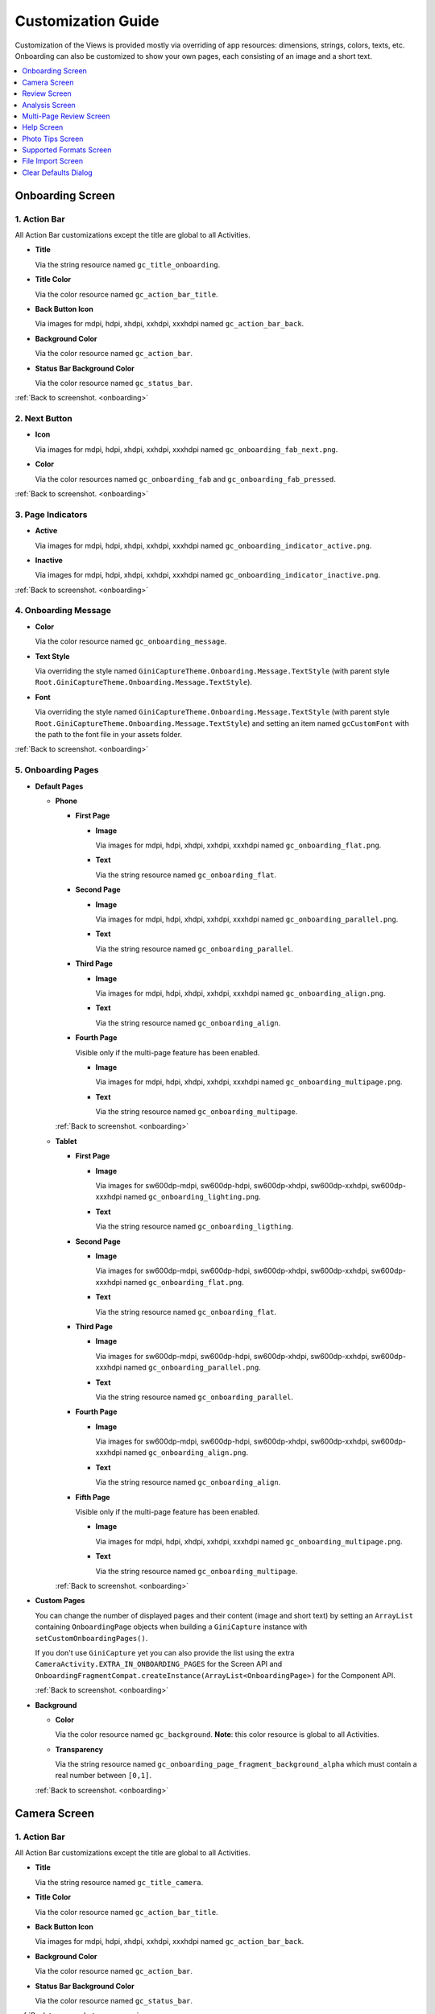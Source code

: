 Customization Guide
====

Customization of the Views is provided mostly via overriding of app resources: dimensions, strings,
colors, texts, etc. Onboarding can also be customized to show your own pages, each consisting of an
image and a short text.

.. contents::
   :depth: 1
   :local:

.. _onboarding:

Onboarding Screen
----

.. raw:: html

    <img src="_static/customization/Onboarding.png" usemap="#onboarding-map" width="324" height="576">

    <map id="onboarding-map" name="onboarding-map">
        <area shape="rect" alt="" title="Action Bar" coords="132,24,164,57" href="customization-guide.html#onboarding-1" target="" />
        <area shape="rect" alt="" title="Next Button" coords="282,462,311,494" href="customization-guide.html#onboarding-2" target="" />
        <area shape="rect" alt="" title="Page Indicators" coords="105,485,134,515" href="customization-guide.html#onboarding-3" target="" />
        <area shape="rect" alt="" title="Onboarding Message" coords="15,326,44,356" href="customization-guide.html#onboarding-4" target="" />
        <area shape="rect" alt="" title="Onboarding Pages" coords="141,130,173,162" href="customization-guide.html#onboarding-5" target="" />
        <!-- Created by Online Image Map Editor (http://www.maschek.hu/imagemap/index) -->
    </map>

.. _onboarding-1:

1. Action Bar
^^^^

All Action Bar customizations except the title are global to all Activities.

- **Title**

  Via the string resource named ``gc_title_onboarding``.

- **Title Color**

  Via the color resource named ``gc_action_bar_title``.

- **Back Button Icon**

  Via images for mdpi, hdpi, xhdpi, xxhdpi, xxxhdpi named ``gc_action_bar_back``.

- **Background Color**

  Via the color resource named ``gc_action_bar``.

- **Status Bar Background Color**

  Via the color resource named ``gc_status_bar``.

:ref:`Back to screenshot. <onboarding>`

.. _onboarding-2:

2. Next Button
^^^^

- **Icon**

  Via images for mdpi, hdpi, xhdpi, xxhdpi, xxxhdpi named ``gc_onboarding_fab_next.png``.

- **Color**

  Via the color resources named ``gc_onboarding_fab`` and ``gc_onboarding_fab_pressed``.

:ref:`Back to screenshot. <onboarding>`

.. _onboarding-3:

3. Page Indicators
^^^^

- **Active**

  Via images for mdpi, hdpi, xhdpi, xxhdpi, xxxhdpi named ``gc_onboarding_indicator_active.png``.

- **Inactive**

  Via images for mdpi, hdpi, xhdpi, xxhdpi, xxxhdpi named ``gc_onboarding_indicator_inactive.png``.

:ref:`Back to screenshot. <onboarding>`

.. _onboarding-4:

4. Onboarding Message
^^^^

- **Color**

  Via the color resource named ``gc_onboarding_message``.

- **Text Style**

  Via overriding the style named ``GiniCaptureTheme.Onboarding.Message.TextStyle`` (with parent style
  ``Root.GiniCaptureTheme.Onboarding.Message.TextStyle``).

- **Font**

  Via overriding the style named ``GiniCaptureTheme.Onboarding.Message.TextStyle`` (with parent style
  ``Root.GiniCaptureTheme.Onboarding.Message.TextStyle``) and setting an item named ``gcCustomFont``
  with the path to the font file in your assets folder.

:ref:`Back to screenshot. <onboarding>`

.. _onboarding-5:

5. Onboarding Pages
^^^^

- **Default Pages**

  - **Phone**

    - **First Page**

      - **Image**

        Via images for mdpi, hdpi, xhdpi, xxhdpi, xxxhdpi named ``gc_onboarding_flat.png``.

      - **Text**

        Via the string resource named ``gc_onboarding_flat``.

    - **Second Page**

      - **Image**

        Via images for mdpi, hdpi, xhdpi, xxhdpi, xxxhdpi named ``gc_onboarding_parallel.png``.

      - **Text**

        Via the string resource named ``gc_onboarding_parallel``.

    - **Third Page**

      - **Image**

        Via images for mdpi, hdpi, xhdpi, xxhdpi, xxxhdpi named ``gc_onboarding_align.png``.

      - **Text**

        Via the string resource named ``gc_onboarding_align``.

    - **Fourth Page**

      Visible only if the multi-page feature has been enabled.

      - **Image**

        Via images for mdpi, hdpi, xhdpi, xxhdpi, xxxhdpi named ``gc_onboarding_multipage.png``.

      - **Text**

        Via the string resource named ``gc_onboarding_multipage``.

    :ref:`Back to screenshot. <onboarding>`

  - **Tablet**
  
    - **First Page**

      - **Image**

        Via images for sw600dp-mdpi, sw600dp-hdpi, sw600dp-xhdpi, sw600dp-xxhdpi, sw600dp-xxxhdpi
        named ``gc_onboarding_lighting.png``.

      - **Text**

        Via the string resource named ``gc_onboarding_ligthing``.

    - **Second Page**

      - **Image**

        Via images for sw600dp-mdpi, sw600dp-hdpi, sw600dp-xhdpi, sw600dp-xxhdpi, sw600dp-xxxhdpi
        named ``gc_onboarding_flat.png``.

      - **Text**

        Via the string resource named ``gc_onboarding_flat``.

    - **Third Page**

      - **Image**

        Via images for sw600dp-mdpi, sw600dp-hdpi, sw600dp-xhdpi, sw600dp-xxhdpi, sw600dp-xxxhdpi
        named ``gc_onboarding_parallel.png``.

      - **Text**

        Via the string resource named ``gc_onboarding_parallel``.

    - **Fourth Page**

      - **Image**

        Via images for sw600dp-mdpi, sw600dp-hdpi, sw600dp-xhdpi, sw600dp-xxhdpi, sw600dp-xxxhdpi
        named ``gc_onboarding_align.png``.

      - **Text**

        Via the string resource named ``gc_onboarding_align``.

    - **Fifth Page**

      Visible only if the multi-page feature has been enabled.

      - **Image**

        Via images for mdpi, hdpi, xhdpi, xxhdpi, xxxhdpi named ``gc_onboarding_multipage.png``.

      - **Text**

        Via the string resource named ``gc_onboarding_multipage``.

    :ref:`Back to screenshot. <onboarding>`

- **Custom Pages**

  You can change the number of displayed pages and their content (image and short text) by setting
  an ``ArrayList`` containing ``OnboardingPage`` objects when building a ``GiniCapture`` instance
  with ``setCustomOnboardingPages()``. 
  
  If you don't use ``GiniCapture`` yet you can also provide the list using the extra
  ``CameraActivity.EXTRA_IN_ONBOARDING_PAGES`` for the Screen API and
  ``OnboardingFragmentCompat.createInstance(ArrayList<OnboardingPage>)`` for the Component API.

  :ref:`Back to screenshot. <onboarding>`

- **Background**

  - **Color**

    Via the color resource named ``gc_background``. **Note**: this color resource is global to all
    Activities.

  - **Transparency**

    Via the string resource named ``gc_onboarding_page_fragment_background_alpha`` which must
    contain a real number between ``[0,1]``.
    
  :ref:`Back to screenshot. <onboarding>`

.. _camera:

Camera Screen
----

.. raw:: html

    <img src="_static/customization/Camera.png" usemap="#camera-map-1" width="324" height="576">

    <map id="camera-map-1" name="camera-map-1">
        <area shape="rect" alt="" title="Action Bar" coords="229,26,257,56" href="customization-guide.html#camera-1" target="" />
        <area shape="rect" alt="" title="Document Corner Guides" coords="32,103,60,132" href="customization-guide.html#camera-2" target="" />
        <area shape="rect" alt="" title="Camera Trigger Button" coords="175,431,201,460" href="customization-guide.html#camera-3" target="" />
        <area shape="rect" alt="" title="Tap to Focus Indicator" coords="96,215,127,244" href="customization-guide.html#camera-4" target="" />
        <area shape="rect" alt="" title="Help Menu Item" coords="262,26,291,55" href="customization-guide.html#camera-5" target="" />
        <area shape="rect" alt="" title="Background" coords="199,507,227,536" href="customization-guide.html#camera-6" target="" />
        <area shape="rect" alt="" title="Document Import Button" coords="65,434,93,463" href="customization-guide.html#camera-7" target="" />
        <area shape="rect" alt="" title="Document Import Hint" coords="148,349,177,379" href="customization-guide.html#camera-8" target="" />
        <area shape="rect" alt="" title="Image Stack" coords="237,433,265,460" href="customization-guide.html#camera-9" target="" />
        <area shape="rect" alt="" title="Flash Toggle Button" coords="94,481,125,515" href="customization-guide.html#camera-14" target="" />
        <!-- Created by Online Image Map Editor (http://www.maschek.hu/imagemap/index) -->
    </map>

.. raw:: html

    <img src="_static/customization/Camera QRCode.png" usemap="#camera-map-2" width="324" height="576">

    <map id="camera-map-2" name="camera-map-2">
        <area shape="rect" alt="" title="QRCode Detected Popup" coords="148,385,178,416" href="customization-guide.html#camera-10" target="" />
        <!-- Created by Online Image Map Editor (http://www.maschek.hu/imagemap/index) -->
    </map>

.. raw:: html

    <img src="_static/customization/Camera Permission Dialog.png" usemap="#camera-map-3" width="324" height="576">

    <map id="camera-map-3" name="camera-map-3">
        <area shape="rect" alt="" title="Read Storage Permission Dialogs" coords="146,212,176,242" href="customization-guide.html#camera-11" target="" />
        <!-- Created by Online Image Map Editor (http://www.maschek.hu/imagemap/index) -->
    </map>

.. raw:: html

    <img src="_static/customization/Camera Permission.png" usemap="#camera-map-4" width="324" height="576">

    <map id="camera-map-4" name="camera-map-4">
       <area shape="rect" alt="" title="No Camera Permission" coords="48,293,77,323" href="customization-guide.html#camera-12" target="" />
        <!-- Created by Online Image Map Editor (http://www.maschek.hu/imagemap/index) -->
    </map>

.. raw:: html

  <img src="_static/customization/Camera Multi-Page Limit Alert.png" usemap="#camera-map-5" width="324" height="576">

    <map id="camera-map-5" name="camera-map-5">
      <area shape="rect" alt="" title="Multi-Page Limit Alert" coords="10,266,38,295" href="customization-guide.html#camera-13" target="" />
      <!-- Created by Online Image Map Editor (http://www.maschek.hu/imagemap/index) -->
    </map>

.. _camera-1:

1. Action Bar
^^^^

All Action Bar customizations except the title are global to all Activities.

- **Title**

  Via the string resource named ``gc_title_camera``.

- **Title Color**

  Via the color resource named ``gc_action_bar_title``.

- **Back Button Icon**

  Via images for mdpi, hdpi, xhdpi, xxhdpi, xxxhdpi named ``gc_action_bar_back``.

- **Background Color**

  Via the color resource named ``gc_action_bar``.

- **Status Bar Background Color**

  Via the color resource named ``gc_status_bar``.

:ref:`Back to screenshots. <camera>`

.. _camera-2:

2. Document Corner Guides
^^^^

- **Color**

  Via the color resource named ``gc_camera_preview_corners``.

:ref:`Back to screenshots. <camera>`

.. _camera-3:

3. Camera Trigger Button
^^^^

- **Normal**

  Via images for mdpi, hdpi, xhdpi, xxhdpi, xxxhdpi named ``gc_camera_trigger_default.png``.

- **Pressed**

  Via images for mdpi, hdpi, xhdpi, xxhdpi, xxxhdpi named ``gc_camera_trigger_pressed.png``.

:ref:`Back to screenshots. <camera>`

.. _camera-4:

4. Tap to Focus Indicator
^^^^

- **Icon**

  Via images for mdpi, hdpi, xhdpi, xxhdpi, xxxhdpi named ``gc_camera_focus_indicator.png``.

:ref:`Back to screenshots. <camera>`

.. _camera-5:

5. Help Menu Item
^^^^

- **Icon**

  Via images for mdpi, hdpi, xhdpi, xxhdpi, xxxhdpi named ``gc_help_icon.png``.

- **Title**

  Via the string resource named ``gc_show_onboarding``.

:ref:`Back to screenshots. <camera>`

.. _camera-6:

6. Background
^^^^

- **Color**

  Via the color resource named ``gc_background``. **Note**: this color resource is global to all
  Activities.

:ref:`Back to screenshots. <camera>`

.. _camera-7:

7. Document Import Button
^^^^

- **Icon**

  Via images for mdpi, hdpi, xhdpi, xxhdpi, xxxhdpi named ``gc_document_import_icon.png``.

- **Subtitle**

  - **Text**

    Via the string resource named ``gc_camera_document_import_subtitle``.

  - **Text Style**

    Via overriding the style named ``GiniCaptureTheme.Camera.DocumentImportSubtitle.TextStyle`` (with
    parent style ``Root.GiniCaptureTheme.Camera.DocumentImportSubtitle.TextStyle``).

  - **Font**

    Via overriding the style named ``GiniCaptureTheme.Camera.DocumentImportSubtitle.TextStyle`` (with
    parent style ``Root.GiniCaptureTheme.Camera.DocumentImportSubtitle.TextStyle``) and setting an
    item named ``gcCustomFont`` with the path to the font file in your assets folder.

:ref:`Back to screenshots. <camera>`

.. _camera-8:

8. Document Import Hint
^^^^

- **Background Color**

  Via the color resource named ``gc_document_import_hint_background``.

- **Close Icon Color**

  Via the color resource name ``gc_hint_close``.

- **Message**

  - **Text**

    Via the string resource named ``gc_document_import_hint_text``.

  - **Text Style**

    Via overriding the style named ``GiniCaptureTheme.Camera.DocumentImportHint.TextStyle`` (with
    parent style ``Root.GiniCaptureTheme.Camera.DocumentImportHint.TextStyle``).

  - **Font**

    Via overriding the style named ``GiniCaptureTheme.Camera.DocumentImportHint.TextStyle`` (with
    parent style ``Root.GiniCaptureTheme.Camera.DocumentImportHint.TextStyle``) and setting an
    item named ``gcCustomFont`` with the path to the font file in your assets folder.

:ref:`Back to screenshots. <camera>`

.. _camera-9:

9. Images Stack
^^^^

- **Badge**

  - **Text Style**

    Via overriding the style named ``GiniCaptureTheme.Camera.ImageStackBadge.TextStyle`` (with
    parent style ``Root.GiniCaptureTheme.Camera.ImageStackBadge.TextStyle``).

  - **Font**

    Via overriding the style named ``GiniCaptureTheme.Camera.ImageStackBadge.TextStyle`` (with
    parent style ``Root.GiniCaptureTheme.Camera.ImageStackBadge.TextStyle``) and setting an
    item named ``gcCustomFont`` with the path to the font file in your assets folder.

  - **Background Color**

    Via the color resources named ``gc_camera_image_stack_badge_background`` and
    ``gc_camera_image_stack_badge_background_border``.

  - **Background Size**

    Via the dimension resource named ``gc_camera_image_stack_badge_size``.

- **Subtitle**

  - **Text**

    Via the string resource named ``gc_camera_image_stack_subtitle``.

  - **Text Style**

    Via overriding the style named ``GiniCaptureTheme.Camera.ImageStackSubtitle.TextStyle`` (with
    parent style ``Root.GiniCaptureTheme.Camera.ImageStackSubtitle.TextStyle``).

  - **Font**

    Via overriding the style named ``GiniCaptureTheme.Camera.ImageStackSubtitle.TextStyle`` (with
    parent style ``Root.GiniCaptureTheme.Camera.ImageStackSubtitle.TextStyle``) and setting an item
    named ``gcCustomFont`` with the path to the font file in your assets folder.

:ref:`Back to screenshots. <camera>`

.. _camera-10:

10. QRCode Detected Popup
^^^^

- **Background Color**

  - **Payable QRCode**

    Via the color resource named ``gc_qrcode_detected_popup_background``.

  - **Unsupported QRCode**

    Via the color resource named ``gc_unsupported_qrcode_detected_popup_background``.

 - **Message**

   - **Text**

    - **Payable QRCode**

      Via the string resources named ``gc_qrcode_detected_popup_message_1`` and
      ``gc_qrcode_detected_popup_message_2``.

    - **Unsupported QRCode**

      Via the string resources named ``gc_unsupported_qrcode_detected_popup_message_1`` and
      ``gc_unsupported_qrcode_detected_popup_message_2``.

   - **Text Style**

    - **Payable QRCode**

      Via overriding the styles named
      ``GiniVisionTheme.Camera.QRCodeDetectedPopup.Message1.TextStyle`` (with parent style
      ``Root.GiniVisionTheme.Camera.QRCodeDetectedPopup.Message1.TextStyle``) and
      ``GiniVisionTheme.Camera.QRCodeDetectedPopup.Message2.TextStyle`` (with parent style
      ``Root.GiniVisionTheme.Camera.QRCodeDetectedPopup.Message2.TextStyle``).

    - **Unsupported QRCode**

      Via overriding the styles named
      ``GiniVisionTheme.Camera.QRCodeDetectedPopup.UnsupportedMessage1.TextStyle`` (with parent style
      ``Root.GiniVisionTheme.Camera.QRCodeDetectedPopup.UnsupportedMessage1.TextStyle``) and
      ``GiniVisionTheme.Camera.QRCodeDetectedPopup.UnsupportedMessage2.TextStyle`` (with parent style
      ``Root.GiniVisionTheme.Camera.QRCodeDetectedPopup.UnsupportedMessage2.TextStyle``).


   - **Font**

    - **Payable QRCode**

      Via overriding the styles named
      ``GiniVisionTheme.Camera.QRCodeDetectedPopup.Message1.TextStyle`` (with parent style
      ``Root.GiniVisionTheme.Camera.QRCodeDetectedPopup.Message1.TextStyle``) and
      ``GiniVisionTheme.Camera.QRCodeDetectedPopup.Message2.TextStyle`` (with parent style
      ``Root.GiniVisionTheme.Camera.QRCodeDetectedPopup.Message2.TextStyle``). and setting an
      item named ``gvCustomFont`` with the path to the font file in your assets folder.

    - **Unsupported QRCode**

      Via overriding the styles named
      ``GiniVisionTheme.Camera.QRCodeDetectedPopup.UnsupportedMessage1.TextStyle`` (with parent style
      ``Root.GiniVisionTheme.Camera.QRCodeDetectedPopup.UnsupportedMessage1.TextStyle``) and
      ``GiniVisionTheme.Camera.QRCodeDetectedPopup.UnsupportedMessage2.TextStyle`` (with parent style
      ``Root.GiniVisionTheme.Camera.QRCodeDetectedPopup.UnsupportedMessage2.TextStyle``). and setting an
      item named ``gvCustomFont`` with the path to the font file in your assets folder.

:ref:`Back to screenshots. <camera>`

.. _camera-11:

11. Read Storage Permission Dialogs
^^^^

- **Permission Rationale Dialog**

  - **Message**

    Via the string resource named ``gc_storage_permission_rationale``.

  - **Positive Button Text**

    Via the string resource named ``gc_storage_permission_rationale_positive_button``.

  - **Negative Button Text**

    Via the string resource named ``gc_storage_permission_rationale_negative_button``.

  - **Button Color**

    Via the color resource named ``gc_accent``. **Note**: this color resource is global.

- **Permission Denied Dialog**

  - **Message**

    Via the string resource named ``gc_storage_permission_denied``.

  - **Positive Button Text**

    Via the string resource named ``gc_storage_permission_denied_positive_button``.

  - **Negative Button Text**

    Via the string resource named ``gc_storage_permission_denied_negative_button``.

  - **Button Color**

    Via the color resource named ``gc_accent``. **Note**: this color resource is global.

:ref:`Back to screenshots. <camera>`

.. _camera-12:

12. No Camera Permission
^^^^

- **Icon**

  Via images for mdpi, hdpi, xhdpi, xxhdpi, xxxhdpi named ``gc_no_camera.png``.

- **Message**

  - **Text**

    Via the string resource named ``gc_camera_error_no_permission``.

   - **Text Style**

    Via overriding the style named ``GiniCaptureTheme.Camera.Error.NoPermission.TextStyle`` (with
    parent style ``Root.GiniCaptureTheme.Camera.Error.NoPermission.TextStyle``).

  - **Font**

    Via overriding the style named ``GiniCaptureTheme.Camera.Error.NoPermission.TextStyle`` (with
    parent style ``Root.GiniCaptureTheme.Camera.Error.NoPermission.TextStyle``) and setting an
    item named ``gcCustomFont`` with the path to the font file in your assets folder.

- **Button**

  - **Title**

    Via the string resource named ``gc_camera_error_no_permission_button_title``.

  - **Text Style**

    Via overriding the style named ``GiniCaptureTheme.Camera.Error.NoPermission.Button.TextStyle`` (with
    parent style ``Root.GiniCaptureTheme.Camera.Error.NoPermission.Button.TextStyle``).

  - **Font**

    Via overriding the style named ``GiniCaptureTheme.Camera.Error.NoPermission.Button.TextStyle`` (with
    parent style ``Root.GiniCaptureTheme.Camera.Error.NoPermission.Button.TextStyle``) and setting an
    item named ``gcCustomFont`` with the path to the font file in your assets folder.

:ref:`Back to screenshots. <camera>`

.. _camera-13:

13. Multi-Page Limit Alert
^^^^

- **Message**

   Via the string resource named ``gc_document_error_too_many_pages``.

 - **Positive Button Text**

  Via the string resource named ``gc_document_error_multi_page_limit_review_pages_button``.

  - **Negative Button Text**

  Via the string resource named ``gc_document_error_multi_page_limit_cancel_button``.

  - **Button Color**

  Via the color resource named ``gc_accent``. **Note**: this color resource is global.

:ref:`Back to screenshots. <camera>`

.. _camera-14:

14. Flash Toggle Button
^^^^

- **Icon**

  Via images for mdpi, hdpi, xhdpi, xxhdpi, xxxhdpi named ``gc_camera_flash_on.png`` and ``gc_camera_flash_off.png``.

:ref:`Back to screenshots. <camera>`

.. _review:

Review Screen
----

.. raw:: html

    <img src="_static/customization/Review Screen.png" usemap="#review-map" width="324" height="576">

    <map id="review-map" name="review-map">
        <area shape="rect" alt="" title="Action Bar" coords="189,26,220,54" href="customization-guide.html#review-1" target="" />
        <area shape="rect" alt="" title="Next Button" coords="241,408,272,438" href="customization-guide.html#review-2" target="" />
        <area shape="rect" alt="" title="Rotate Button" coords="244,352,275,385" href="customization-guide.html#review-3" target="" />
        <area shape="rect" alt="" title="Advice" coords="231,490,264,520" href="customization-guide.html#review-4" target="" />
        <area shape="rect" alt="" title="Background" coords="2,288,29,319" href="customization-guide.html#review-5" target="" />
        <!-- Created by Online Image Map Editor (http://www.maschek.hu/imagemap/index) -->
    </map>

.. _review-1:

1. Action Bar
^^^^

All Action Bar customizations except the title are global to all Activities.

- **Title**

  Via the string resource named ``gc_title_review``.

- **Title Color**

  Via the color resource named ``gc_action_bar_title``.

- **Back Button Icon**

  Via images for mdpi, hdpi, xhdpi, xxhdpi, xxxhdpi named ``gc_action_bar_back``.

- **Background Color**

  Via the color resource named ``gc_action_bar``.

- **Status Bar Background Color**

  Via the color resource named ``gc_status_bar``.

:ref:`Back to screenshot. <review>`

.. _review-2:

2. Next Button
^^^^

- **Icon**

  Via images for mdpi, hdpi, xhdpi, xxhdpi, xxxhdpi named ``gc_review_fab_next.png``.

- **Color**

  Via the color resources named ``gc_review_fab`` and ``gc_review_fab_pressed``.

:ref:`Back to screenshot. <review>`

.. _review-3:

3. Rotate Button
^^^^

- **Icon**

  Via images for mdpi, hdpi, xhdpi, xxhdpi, xxxhdpi named ``gc_review_button_rotate.png``.

- **Color**

  Via the color resources named ``gc_review_fab_mini`` and ``gc_review_fab_mini_pressed``.

:ref:`Back to screenshot. <review>`

.. _review-4:

4. Advice
^^^^

- **Text**

  Via the string resource named ``gc_review_bottom_panel_text``.

- **Text Style**

  Via overriding the style named ``GiniCaptureTheme.Review.BottomPanel.TextStyle`` (with
  parent style ``Root.GiniCaptureTheme.Review.BottomPanel.TextStyle``).

  - **Font**

  Via overriding the style named ``GiniCaptureTheme.Review.BottomPanel.TextStyle`` (with
  parent style ``Root.GiniCaptureTheme.Review.BottomPanel.TextStyle``) and setting an
  item named ``gcCustomFont`` with the path to the font file in your assets folder.

- **Background Color**

  Via the color resource named ``gc_review_bottom_panel_background``.

:ref:`Back to screenshot. <review>`

.. _review-5:

5. Background
^^^^

- **Color**

  Via the color resource named ``gc_background``. **Note**: this color resource is global to all Activities.

:ref:`Back to screenshot. <review>`

.. _analysis:

Analysis Screen
----

.. raw:: html

    <img src="_static/customization/Analysis Screen.png" usemap="#analysis-map-1" width="324" height="576">

    <map id="analysis-map-1" name="analysis-map-1">
        <area shape="rect" alt="" title="Action Bar" coords="189,24,222,55" href="customization-guide.html#analysis-1" target="" />
        <area shape="rect" alt="" title="Activity Indicator" coords="105,283,132,310" href="customization-guide.html#analysis-2" target="" />
        <area shape="rect" alt="" title="Error Snackbar" coords="190,500,219,530" href="customization-guide.html#analysis-4" target="" />
        <area shape="rect" alt="" title="Background" title" coords="74,61,105,93" href="customization-guide.html#analysis-5" target="" />
        <!-- Created by Online Image Map Editor (http://www.maschek.hu/imagemap/index) -->
    </map>

.. raw:: html

    <img src="_static/customization/Analysis Screen PDF.png" usemap="#analysis-map-2" width="324" height="576">

    <map id="analysis-map-2" name="analysis-map-2">
        <area shape="rect" alt="" title="PDF Info Panel" coords="60,78,90,106" href="customization-guide.html#analysis-3" target="" />
        <!-- Created by Online Image Map Editor (http://www.maschek.hu/imagemap/index) -->
    </map>


.. _analysis-1:

1. Action Bar
^^^^

All Action Bar customizations except the title are global to all Activities.

- **Back Button Icon**

  Via images for mdpi, hdpi, xhdpi, xxhdpi, xxxhdpi named ``gc_action_bar_back``.

- **Background Color**

  Via the color resource named ``gc_action_bar``.

- **Status Bar Background Color**

  Via the color resource named ``gc_status_bar``.

:ref:`Back to screenshots. <analysis>`

.. _analysis-2:

2. Activity Indicator
^^^^

- **Color**

  Via the color resource named ``gc_analysis_activity_indicator``.

- **Message**

  - **Text**
  
    Via the string resource named ``gc_analysis_activity_indicator_message``.

  - **Text Style**

    Via overriding the style named ``GiniCaptureTheme.Analysis.AnalysingMessage.TextStyle`` (with
    parent style ``Root.GiniCaptureTheme.Analysis.AnalysingMessage.TextStyle``).

  - **Font**

    Via overriding the style named ``GiniCaptureTheme.Analysis.AnalysingMessage.TextStyle`` (with
    parent style ``Root.GiniCaptureTheme.Analysis.AnalysingMessage.TextStyle``) and setting an
    item named ``gcCustomFont`` with the path to the font file in your assets folder.

:ref:`Back to screenshots. <analysis>`

.. _analysis-3:

3. PDF Info Panel
^^^^

- **Background Color**

  Via the color resource named ``gc_analysis_pdf_info_background``.

- **Filename**

  - **Text Style**

    Via overriding the style named ``GiniCaptureTheme.Analysis.PdfFilename.TextStyle`` (with
    parent style ``Root.GiniCaptureTheme.Analysis.PdfFilename.TextStyle``).

  - **Font**

    Via overriding the style named ``GiniCaptureTheme.Analysis.PdfFilename.TextStyle`` (with
    parent style ``Root.GiniCaptureTheme.Analysis.PdfFilename.TextStyle``) and setting an
    item named ``gcCustomFont`` with the path to the font file in your assets folder.

- **Page Count**

  - **Text Style**

    Via overriding the style named ``GiniCaptureTheme.Analysis.PdfPageCount.TextStyle`` (with
    parent style ``Root.GiniCaptureTheme.Analysis.PdfPageCount.TextStyle``).

  - **Font**

    Via overriding the style named ``GiniCaptureTheme.Analysis.PdfPageCount.TextStyle`` (with
    parent style ``Root.GiniCaptureTheme.Analysis.PdfPageCount.TextStyle``) and setting an
    item named ``gcCustomFont`` with the path to the font file in your assets folder.

  :ref:`Back to screenshots. <analysis>`

.. _analysis-4:

4. Error Snackbar
^^^^

- **Message**

  - **Text Style**

    Via overriding the style named ``GiniCaptureTheme.Snackbar.Error.TextStyle`` (with
    parent style ``Root.GiniCaptureTheme.Snackbar.Error.TextStyle``).

  - **Font**

    Via overriding the style named ``GiniCaptureTheme.Snackbar.Error.TextStyle`` (with
    parent style ``Root.GiniCaptureTheme.Snackbar.Error.TextStyle``) and setting an
    item named ``gcCustomFont`` with the path to the font file in your assets folder.

- **Button**

  - **Text Style**

    Via overriding the style named ``GiniCaptureTheme.Snackbar.Error.Button.TextStyle`` (with
    parent style ``Root.GiniCaptureTheme.Snackbar.Error.Button.TextStyle``).

  - **Font**

    Via overriding the style named ``GiniCaptureTheme.Snackbar.Error.Button.TextStyle`` (with
    parent style ``Root.GiniCaptureTheme.Snackbar.Error.Button.TextStyle``) and setting an
    item named ``gcCustomFont`` with the path to the font file in your assets folder.

  - **Retry Button Text**

    Via the string resource named ``gc_document_analysis_error_retry``.

- **Background Color**

  Via the color resource named ``gc_snackbar_error_background``.

:ref:`Back to screenshots. <analysis>`

.. _analysis-5:

5. Background
^^^^

- **Color**

  Via the color resource named ``gc_background``. **Note**: this color resource is global to all Activities.

:ref:`Back to screenshots. <analysis>`

.. _multi-page-review:

Multi-Page Review Screen
----

.. raw:: html

    <img src="_static/customization/Multi-Page Review.png" usemap="#multi-page-review-map-1" width="324" height="576">

    <map id="multi-page-review-map-1" name="multi-page-review-map-1">
        <area shape="rect" alt="" title="Action Bar" coords="189,23,220,54" href="customization-guide.html#multi-page-review-1" target="" />
        <area shape="rect" alt="" title="Page Indicators" coords="174,284,207,316" href="customization-guide.html#multi-page-review-2" target="" />
        <area shape="rect" alt="" title="Next Button" coords="273,259,302,288" href="customization-guide.html#multi-page-review-3" target="" />
        <area shape="rect" alt="" title="Thumbnails Panel" coords="296,341,323,371" href="customization-guide.html#multi-page-review-4" target="" />
        <area shape="rect" alt="" title="Add Pages Card" coords="213,345,243,376" href="customization-guide.html#multi-page-review-6" target="" />
        <area shape="rect" alt="" title="Reorder Pages Tip" coords="2,478,28,508" href="customization-guide.html#multi-page-review-7" target="" />
        <area shape="rect" alt="" title="Bottom Toolbar" coords="150,502,177,532" href="customization-guide.html#multi-page-review-8" target="" />
        <area shape="rect" alt="" title="Image Error" coords="178,67,212,97" href="customization-guide.html#multi-page-review-9" target="" />
        <!-- Created by Online Image Map Editor (http://www.maschek.hu/imagemap/index) -->
    </map>

.. raw:: html

    <img src="_static/customization/Multi-Page Review Upload Indicators.png" usemap="#multi-page-review-map-2" width="324" height="576">

    <map id="multi-page-review-map-2" name="multi-page-review-map-2">
        <area shape="rect" alt="" title="Thumbnail Card" coords="12,345,41,375" href="customization-guide.html#multi-page-review-5" target="" />
        <area shape="rect" alt="" title="Badge" coords="131,440,152,463" href="customization-guide.html#multi-page-review-5-1" target="" />
        <area shape="rect" alt="" title="Drag Indicator Bumps" coords="276,435,299,457" href="customization-guide.html#multi-page-review-5-2" target="" />
        <area shape="rect" alt="" title="Highlight Strip" coords="10,464,31,488" href="customization-guide.html#multi-page-review-5-3" target="" />
        <area shape="rect" alt="" title="Activity Indicator" coords="263,367,285,390" href="customization-guide.html#multi-page-review-5-4" target="" />
        <area shape="rect" alt="" title="Upload Success Icon" coords="59,369,84,393" href="customization-guide.html#multi-page-review-5-5" target="" />
        <area shape="rect" alt="" title="Upload Failure Icon" coords="161,371,182,394" href="customization-guide.html#multi-page-review-5-6" target="" />
        <!-- Created by Online Image Map Editor (http://www.maschek.hu/imagemap/index) -->
    </map>

.. raw:: html

    <img src="_static/customization/Multi-Page Review Delete Last Page.png" usemap="#multi-page-review-map-3" width="324" height="576">

    <map id="multi-page-review-map-3" name="multi-page-review-map-3">
        <area shape="rect" alt="" title="Imported Image Delete Last Page Dialog" coords="146,213,176,249" href="customization-guide.html#multi-page-review-10" target="" />
        <!-- Created by Online Image Map Editor (http://www.maschek.hu/imagemap/index) -->
    </map>

.. _multi-page-review-1:

1. Action Bar
^^^^

All Action Bar customizations except the title are global to all Activities.

- **Title**

  Via the string resource named ``gc_title_multi_page_review``.

- **Title Color**

  Via the color resource named ``gc_action_bar_title``.

- **Back Button Icon**

  Via images for mdpi, hdpi, xhdpi, xxhdpi, xxxhdpi named ``gc_action_bar_back``.

- **Background Color**

  Via the color resource named ``gc_action_bar``.

- **Status Bar Background Color**

  Via the color resource named ``gc_status_bar``.

:ref:`Back to screenshots. <multi-page-review>`

.. _multi-page-review-2:

2. Page Indicators
^^^^

- **Text Style**

  Via overriding the style named ``GiniCaptureTheme.Review.MultiPage.PageIndicator.TextStyle`` (with
  parent style ``Root.GiniCaptureTheme.Review.MultiPage.PageIndicator.TextStyle``).

- **Font**

  Via overriding the style named ``GiniCaptureTheme.Review.MultiPage.PageIndicator.TextStyle`` (with
  parent style ``Root.GiniCaptureTheme.Review.MultiPage.PageIndicator.TextStyle``) and setting an
  item named ``gcCustomFont`` with the path to the font file in your assets folder.

- **Background Color**

  Via the color resource named ``gc_multi_page_review_page_indicator_background``.

:ref:`Back to screenshots. <multi-page-review>`

.. _multi-page-review-3:

3. Next Button
^^^^

- **Icon**

  Via images for mdpi, hdpi, xhdpi, xxhdpi, xxxhdpi named ``gc_review_fab_checkmark.png``.

- **Color**

  Via the color resources named ``gc_review_fab`` and ``gc_review_fab_pressed``.

:ref:`Back to screenshots. <multi-page-review>`

.. _multi-page-review-4:

4. Thumbnails Panel
^^^^

- **Background Color**

  Via the color resource named ``gc_multi_page_review_thumbnails_panel_background``.

:ref:`Back to screenshots. <multi-page-review>`

.. _multi-page-review-5:

5. Thumbnail Card
^^^^

- **Background Color**

  Via the color resource named ``gc_multi_page_review_thumbnail_card_background``.

:ref:`Back to screenshots. <multi-page-review>`

.. _multi-page-review-5-1:

5.1 Badge
~~~~

- **Text Style**

  Via overriding the style named ``GiniCaptureTheme.Review.MultiPage.ThumbnailBadge.TextStyle`` (with
  parent style ``Root.GiniCaptureTheme.Review.MultiPage.ThumbnailBadge.TextStyle``).

- **Font**

  Via overriding the style named ``GiniCaptureTheme.Review.MultiPage.ThumbnailBadge.TextStyle`` (with
  parent style ``Root.GiniCaptureTheme.Review.MultiPage.ThumbnailBadge.TextStyle``) and setting an
  item named ``gcCustomFont`` with the path to the font file in your assets folder.

- **Background Border Color**

  Via the color resource named ``gc_multi_page_thumbnail_badge_background_border``.

:ref:`Back to screenshots. <multi-page-review>`

.. _multi-page-review-5-2:

5.2 Drag Indicator Bumps
~~~~~

- **Icon**

 Via images for mdpi, hdpi, xhdpi, xxhdpi, xxxhdpi named ``gc_bumps_icon.png``.

:ref:`Back to screenshots. <multi-page-review>`

.. _multi-page-review-5-3:

5.3 Highlight Strip
~~~~

- **Color**

  Via the color resource named ``gc_multi_page_thumbnail_highlight_strip``.

:ref:`Back to screenshots. <multi-page-review>`

.. _multi-page-review-5-4:

5.4 Activity Indicator
~~~~

- **Color**

 Via the color resource named ``gc_analysis_activity_indicator``.

:ref:`Back to screenshots. <multi-page-review>`

.. _multi-page-review-5-5:

5.5 Upload Success Icon
~~~~~

- **Background Color**

  Via the color resource named ``gc_multi_page_thumbnail_upload_success_icon_background``.

- **Tick Color**

  Via the color resource named ``gc_multi_page_thumbnail_upload_success_icon_foreground``.

:ref:`Back to screenshots. <multi-page-review>`

.. _multi-page-review-5-6:

5.6 Upload Failure Icon
~~~~

- **Background Color**

  Via the color resource named ``gc_multi_page_thumbnail_upload_failure_icon_background``.

- **Cross Color**

  Via the color resource named ``gc_multi_page_thumbnail_upload_failure_icon_foreground``.

:ref:`Back to screenshots. <multi-page-review>`

.. _multi-page-review-6:

6. Add Pages Card
^^^^

- **Icon**

  Via images for mdpi, hdpi, xhdpi, xxhdpi, xxxhdpi named ``gc_multi_page_add_page_icon.png``.

- **Subtitle**

  - **Text**

    Via the string resource named ``gc_multi_page_review_add_pages_subtitle``.

  - **Text Style**

  Via overriding the style named ``GiniCaptureTheme.Review.MultiPage.AddPagesSubtitle.TextStyle`` (with
  parent style ``Root.GiniCaptureTheme.Review.MultiPage.AddPagesSubtitle.TextStyle``).

  - **Font**

    Via overriding the style named ``GiniCaptureTheme.Review.MultiPage.AddPagesSubtitle.TextStyle``
    (with parent style ``Root.GiniCaptureTheme.Review.MultiPage.AddPagesSubtitle.TextStyle``) and
    setting an item named ``gcCustomFont`` with the path to the font file in your assets folder.

  :ref:`Back to screenshots. <multi-page-review>`

.. _multi-page-review-7:

7. Reorder Pages Tip
^^^^

- **Text**

  Via the string resource named ``gc_multi_page_review_reorder_pages_tip``.

- **Text Style**

  Via overriding the style named ``GiniCaptureTheme.Review.MultiPage.ReorderPagesTip.TextStyle`` (with
  parent style ``Root.GiniCaptureTheme.Review.MultiPage.ReorderPagesTip.TextStyle``).

- **Font**

  Via overriding the style named ``GiniCaptureTheme.Review.MultiPage.ReorderPagesTip.TextStyle``
  (with parent style ``Root.GiniCaptureTheme.Review.MultiPage.ReorderPagesTip.TextStyle``) and
  setting an item named ``gcCustomFont`` with the path to the font file in your assets folder.

:ref:`Back to screenshots. <multi-page-review>`

.. _multi-page-review-8:

8. Bottom Toolbar
^^^^

- **Rotate Icon**

  Via images for mdpi, hdpi, xhdpi, xxhdpi, xxxhdpi named ``gc_rotate_icon.png``.

- **Delete Icon**

  Via images for mdpi, hdpi, xhdpi, xxhdpi, xxxhdpi named ``gc_delete_icon.png``.

:ref:`Back to screenshots. <multi-page-review>`

.. _multi-page-review-9:

9. Image Error
^^^^

- **Background Color**

  Via the color resource named ``gc_snackbar_error_background``.

- **Message**

  - **Text Style**

    Via overriding the style named ``GiniCaptureTheme.Snackbar.Error.TextStyle`` (with
    parent style ``Root.GiniCaptureTheme.Snackbar.Error.TextStyle``).

  - **Font**

    Via overriding the style named ``GiniCaptureTheme.Snackbar.Error.TextStyle``
    (with parent style ``Root.GiniCaptureTheme.Snackbar.Error.TextStyle``) and
    setting an item named ``gcCustomFont`` with the path to the font file in your assets folder.

- **Button**

  - **Text Style**

    Via overriding the style named ``GiniCaptureTheme.Snackbar.Error.Button.TextStyle`` (with
    parent style ``Root.GiniCaptureTheme.Snackbar.Error.Button.TextStyle``).

  - **Font**

    Via overriding the style named ``GiniCaptureTheme.Snackbar.Error.Button.TextStyle``
    (with parent style ``Root.GiniCaptureTheme.Snackbar.Error.Button.TextStyle``) and
    setting an item named ``gcCustomFont`` with the path to the font file in your assets folder.

  - **Retry Text (Analysis)**
  
    Via the string resource named ``gc_document_analysis_error_retry``.

  - **Delete Text (Imported Image)**

    Via the string resource named ``gc_multi_page_review_delete_invalid_document``.

:ref:`Back to screenshots. <multi-page-review>`

.. _multi-page-review-10:

10. Imported Image Delete Last Page Dialog
^^^^

- **Message**

  Via the string resource named ``gc_multi_page_review_file_import_delete_last_page_dialog_message``.

- **Positive Button Title**

  Via the string resource named ``gc_multi_page_review_file_import_delete_last_page_dialog_positive_button``.

- **Negative Button Title**

  Via the string resource named ``gc_multi_page_review_file_import_delete_last_page_dialog_negative_button``.

- **Button Color**

  Via the color resource named ``gc_accent``.

:ref:`Back to screenshots. <multi-page-review>`

.. _help-screen:

Help Screen
----

.. raw:: html

    <img src="_static/customization/Help Screen.png" usemap="#help-screen-map" width="324" height="576">

    <map id="help-screen-map" name="help-screen-map">
        <area shape="rect" alt="" title="Action Bar" coords="97,23,135,56" href="customization-guide.html#help-screen-1" target="" />
        <area shape="rect" alt="" title="Background" coords="136,346,168,379" href="customization-guide.html#help-screen-2" target="" />
        <area shape="rect" alt="" title="Help List Item" coords="217,74,246,104" href="customization-guide.html#help-screen-3" target="" />
        <!-- Created by Online Image Map Editor (http://www.maschek.hu/imagemap/index) -->
    </map>

.. _help-screen-1:

1. Action Bar
^^^^

All Action Bar customizations except the title are global to all Activities.

- **Title**

  Via the string resource named ``gc_title_help``.

- **Title Color**

  Via the color resource named ``gc_action_bar_title``.

- **Back Button Icon**

  Via images for mdpi, hdpi, xhdpi, xxhdpi, xxxhdpi named ``gc_action_bar_back``.

- **Background Color**

  Via the color resource named ``gc_action_bar``.

- **Status Bar Background Color**

  Via the color resource named ``gc_status_bar``.

:ref:`Back to screenshot. <help-screen>`

.. _help-screen-2:

2. Background 
^^^^

- **Color**

  Via the color resource named ``gc_help_activity_background``.

:ref:`Back to screenshot. <help-screen>`

.. _help-screen-3:

3. Help List Item
^^^^

- **Background Color**

  Via the color resource name ``gc_help_item_background``.
  
- **Text Style**

    Via overriding the style named ``GiniCaptureTheme.Help.Item.TextStyle`` (with
    parent style ``Root.GiniCaptureTheme.Help.Item.TextStyle``).

- **Font**

  Via overriding the style named ``GiniCaptureTheme.Help.Item.TextStyle``
  (with parent style ``Root.GiniCaptureTheme.Help.Item.TextStyle``) and
  setting an item named ``gcCustomFont`` with the path to the font file in your assets folder.

:ref:`Back to screenshot. <help-screen>`

.. _photo-tips:

Photo Tips Screen
----

.. raw:: html

    <img src="_static/customization/Photo Tips Screen.png" usemap="#photo-tips-map" width="324" height="576">

    <map id="photo-tips-map" name="photo-tips-map">
        <area shape="rect" alt="" title="Action Bar" coords="173,25,203,56" href="customization-guide.html#photo-tips-1" target="" />
        <area shape="rect" alt="" title="Background" coords="275,251,306,281" href="customization-guide.html#photo-tips-2" target="" />
        <area shape="rect" alt="" title="Header" coords="277,71,308,103" href="customization-guide.html#photo-tips-3" target="" />
        <area shape="rect" alt="" title="Tip" coords="227,138,257,171" href="customization-guide.html#photo-tips-4" target="" />
        <area shape="rect" alt="" title="Good Lighting" coords="5,124,29,145" href="customization-guide.html#photo-tips-4-1" target="" />
        <area shape="rect" alt="" title="Document Should be Flat" coords="4,198,27,220" href="customization-guide.html#photo-tips-4-2" target="" />
        <area shape="rect" alt="" title="Device Parallel to Document" coords="2,269,26,292" href="customization-guide.html#photo-tips-4-3" target="" />
        <area shape="rect" alt="" title="Document Aligned with Corner Guides" coords="5,344,28,367" href="customization-guide.html#photo-tips-4-4" target="" />
        <area shape="rect" alt="" title="Document with Multiple Pages" coords="5,420,29,441" href="customization-guide.html#photo-tips-4-5" target="" />
        <area shape="rect" alt="" title="Back To Camera Button" coords="81,489,116,520" href="customization-guide.html#photo-tips-5" target="" />
        <!-- Created by Online Image Map Editor (http://www.maschek.hu/imagemap/index) -->
    </map>

    <map id="imgmap201874183930" name="imgmap201874183930">
    <area shape="rect" alt="" title="" coords="275,251,306,281" href="" target="" />
    <area shape="rect" alt="" title="" coords="5,420,29,441" href="" target="" />
    <!-- Created by Online Image Map Editor (http://www.maschek.hu/imagemap/index) --></map>

.. _photo-tips-1:

1. Action Bar
^^^^

All Action Bar customizations except the title are global to all Activities.

- **Title**

  Via the string resource named ``gc_title_photo_tips``.

- **Title Color**

  Via the color resource named ``gc_action_bar_title``.

- **Back Button Icon**

  Via images for mdpi, hdpi, xhdpi, xxhdpi, xxxhdpi named ``gc_action_bar_back``.

- **Background Color**

  Via the color resource named ``gc_action_bar``.

- **Status Bar Background Color**

  Via the color resource named ``gc_status_bar``.

:ref:`Back to screenshot. <photo-tips>`

.. _photo-tips-2:

2. Background
^^^^

- **Color**

  Via the color resource named ``gc_photo_tips_activity_background``.

:ref:`Back to screenshot. <photo-tips>`

.. _photo-tips-3:

3. Header
^^^^

- **Text Style**

    Via overriding the style named ``GiniCaptureTheme.Help.PhotoTips.Header.TextStyle`` (with
    parent style ``Root.GiniCaptureTheme.Help.PhotoTips.Header.TextStyle``).

- **Font**

  Via overriding the style named ``GiniCaptureTheme.Help.PhotoTips.Header.TextStyle``
  (with parent style ``Root.GiniCaptureTheme.Help.PhotoTips.Header.TextStyle``) and
  setting an item named ``gcCustomFont`` with the path to the font file in your assets folder.

:ref:`Back to screenshot. <photo-tips>`

.. _photo-tips-4:

4. Tip
^^^^

- **Text Style**

    Via overriding the style named ``GiniCaptureTheme.Help.PhotoTips.Tip.TextStyle`` (with
    parent style ``Root.GiniCaptureTheme.Help.PhotoTips.Tip.TextStyle``).

- **Font**

  Via overriding the style named ``GiniCaptureTheme.Help.PhotoTips.Tip.TextStyle``
  (with parent style ``Root.GiniCaptureTheme.Help.PhotoTips.Tip.TextStyle``) and
  setting an item named ``gcCustomFont`` with the path to the font file in your assets folder.

:ref:`Back to screenshot. <photo-tips>`

.. _photo-tips-4-1:

4.1 Good Lighting
~~~~~

- **Icon**

  Via images for mdpi, hdpi, xhdpi, xxhdpi, xxxhdpi named ``gc_photo_tip_lighting.png``.

:ref:`Back to screenshot. <photo-tips>`

.. _photo-tips-4-2:

4.2 Document Should be Flat
~~~~~

- **Icon**

  Via images for mdpi, hdpi, xhdpi, xxhdpi, xxxhdpi named ``gc_photo_tip_flat.png``.

:ref:`Back to screenshot. <photo-tips>`

.. _photo-tips-4-3:

4.3 Device Parallel to Document
~~~~

- **Icon**

  Via images for mdpi, hdpi, xhdpi,xxhdpi, xxxhdpi named ``gc_photo_tip_parallel.png``.

:ref:`Back to screenshot. <photo-tips>`

.. _photo-tips-4-4:

4.4 Document Aligned with Corner Guides
~~~~~

- **Icon**

  Via images for mdpi, hdpi, xhdpi,xxhdpi, xxxhdpi named ``gc_photo_tip_align.png``.

:ref:`Back to screenshot. <photo-tips>`

.. _photo-tips-4-5:

4.5 Document with Multiple Pages
~~~~~

- **Icon**

  Via images for mdpi, hdpi, xhdpi,xxhdpi, xxxhdpi named ``gc_photo_tip_multipage.png``.

:ref:`Back to screenshot. <photo-tips>`

.. _photo-tips-5:

5. Back To Camera Button
^^^^

- **Background Color**

  Via the color resource named ``gc_photo_tips_button``.

- **Text Color**

  Via the color resource named ``gc_photo_tips_button_text``.

:ref:`Back to screenshot. <photo-tips>`

.. _supported-formats:

Supported Formats Screen
----

.. raw:: html

    <img src="_static/customization/Supported Formats Screen.png" usemap="#supported-formats-map" width="324" height="576">

    <map id="supported-formats-map" name="supported-formats-map">
        <area shape="rect" alt="" title="Action Bar" coords="215,24,246,54" href="customization-guide.html#supported-formats-1" target="" />
        <area shape="rect" alt="" title="Background" coords="144,483,178,518" href="customization-guide.html#supported-formats-2" target="" />
        <area shape="rect" alt="" title="Header" coords="239,74,269,106" href="customization-guide.html#supported-formats-3" target="" />
        <area shape="rect" alt="" title="Format Info List Item" coords="278,128,307,160" href="customization-guide.html#supported-formats-4" target="" />
        <area shape="rect" alt="" title="Supported Format Icon" coords="3,117,26,138" href="customization-guide.html#supported-formats-4-1" target="" />
        <area shape="rect" alt="" title="Unsupported Format Icon" coords="2,343,27,365" href="customization-guide.html#supported-formats-4-2" target="" />
        <!-- Created by Online Image Map Editor (http://www.maschek.hu/imagemap/index) -->
    </map>

.. _supported-formats-1:

1. Action Bar
^^^^

All Action Bar customizations except the title are global to all Activities.

- **Title**

  Via the string resource named ``gc_title_supported_formats``.

- **Title Color**

  Via the color resource named ``gc_action_bar_title``.

- **Back Button Icon**

  Via images for mdpi, hdpi, xhdpi, xxhdpi, xxxhdpi named ``gc_action_bar_back``.

- **Background Color**

  Via the color resource named ``gc_action_bar``.

- **Status Bar Background Color**

  Via the color resource named ``gc_status_bar``.

:ref:`Back to screenshot. <supported-formats>`

.. _supported-formats-2:

2. Background
^^^^

- **Color**

  Via the color resource named ``gc_supported_formats_activity_background``.

:ref:`Back to screenshot. <supported-formats>`

.. _supported-formats-3:

3. Header
^^^^

- **Text Style**

  Via overriding the style named ``GiniCaptureTheme.Help.SupportedFormats.Item.Header.TextStyle`` (with
  parent style ``Root.GiniCaptureTheme.Help.SupportedFormats.Item.Header.TextStyle``).

- **Font**

  Via overriding the style named ``GiniCaptureTheme.Help.SupportedFormats.Item.Header.TextStyle``
  (with parent style ``Root.GiniCaptureTheme.Help.SupportedFormats.Item.Header.TextStyle``) and
  setting an item named ``gcCustomFont`` with the path to the font file in your assets folder.

:ref:`Back to screenshot. <supported-formats>`

.. _supported-formats-4:

4. Format Info List Item
^^^^

- **Text Style**

  Via overriding the style named ``GiniCaptureTheme.Help.SupportedFormats.Item.TextStyle`` (with
  parent style ``Root.GiniCaptureTheme.Help.SupportedFormats.Item.TextStyle``).

- **Font**

  Via overriding the style named ``GiniCaptureTheme.Help.SupportedFormats.Item.TextStyle``
  (with parent style ``Root.GiniCaptureTheme.Help.SupportedFormats.Item.TextStyle``) and
  setting an item named ``gcCustomFont`` with the path to the font file in your assets folder.

- **Background Color**

  Via overriding the style named ``gc_supported_formats_item_background``.

:ref:`Back to screenshot. <supported-formats>`

.. _supported-formats-4-1:

4.1 Supported Format Icon
~~~~

- **Background Color**

  Via the color resource named ``gc_supported_formats_item_supported_icon_background``.

- **Tick Color**

  Via the color resource named ``gc_supported_formats_item_supported_icon_foreground``.

:ref:`Back to screenshot. <supported-formats>`

.. _supported-formats-4-2:

4.2 Unsupported Format Icon
~~~~

- **Background Color**

  Via the color resource named ``gc_supported_formats_item_unsupported_icon_background``.

- **Cross Color**

  Via the color resource named ``gc_supported_formats_item_unsupported_icon_foreground``.

:ref:`Back to screenshot. <supported-formats>`

.. _file-import:

File Import Screen
----

.. raw:: html

    <img src="_static/customization/File Import Screen.png" usemap="#file-import-map" width="324" height="576">

    <map id="file-import-map" name="file-import-map">
        <area shape="rect" alt="" title="Action Bar" coords="288,22,317,54" href="customization-guide.html#file-import-1" target="" />
        <area shape="rect" alt="" title="Background" coords="283,157,313,190" href="customization-guide.html#file-import-2" target="" />
        <area shape="rect" alt="" title="Header" coords="284,82,315,117" href="customization-guide.html#file-import-3" target="" />
        <area shape="rect" alt="" title="Separator Line" coords="147,143,181,178" href="customization-guide.html#file-import-4" target="" />
        <area shape="rect" alt="" title="Section" coords="259,218,292,254" href="customization-guide.html#file-import-5" target="" />
        <area shape="rect" alt="" title="Section Number" coords="38,163,62,187" href="customization-guide.html#file-import-5-1" target="" />
        <area shape="rect" alt="" title="Section Title" coords="188,209,214,235" href="customization-guide.html#file-import-5-2" target="" />
        <area shape="rect" alt="" title="Section Body" coords="13,235,33,256" href="customization-guide.html#file-import-5-3" target="" />
        <area shape="rect" alt="" title="Section Illustration" coords="83,368,110,395" href="customization-guide.html#file-import-5-4" target="" />
        <area shape="rect" alt="" title="Sections" coords="274,380,303,412" href="customization-guide.html#file-import-6" target="" />
        <!-- Created by Online Image Map Editor (http://www.maschek.hu/imagemap/index) -->
    </map>

.. _file-import-1:

1. Action Bar
^^^^

All Action Bar customizations except the title are global to all Activities.

- **Title**

  Via the string resource named ``gc_title_file_import``.

- **Title Color**

  Via the color resource named ``gc_action_bar_title``.

- **Back Button Icon**

  Via images for mdpi, hdpi, xhdpi, xxhdpi, xxxhdpi named ``gc_action_bar_back``.

- **Background Color**

  Via the color resource named ``gc_action_bar``.

- **Status Bar Background Color**

  Via the color resource named ``gc_status_bar``.

:ref:`Back to screenshot. <file-import>`

.. _file-import-2:

2. Background
^^^^

- **Color**

  Via the color resource named ``gc_file_import_activity_background``.

:ref:`Back to screenshot. <file-import>`

.. _file-import-3:

3. Header
^^^^

- **Text**

  Via overriding the string resource named ``gc_file_import_header``.

- **Text Style**

  Via overriding the style named ``GiniCaptureTheme.Help.FileImport.Header.TextStyle`` (with
  parent style ``Root.GiniCaptureTheme.Help.FileImport.Header.TextStyle``).

- **Font**

  Via overriding the style named ``GiniCaptureTheme.Help.FileImport.Header.TextStyle``
  (with parent style ``Root.GiniCaptureTheme.Help.FileImport.Header.TextStyle``) and
  setting an item named ``gcCustomFont`` with the path to the font file in your assets folder.

:ref:`Back to screenshot. <file-import>`

.. _file-import-4:

4. Separator Line
^^^^

- **Color**

  Via the color resource named ``gc_file_import_separator``.

:ref:`Back to screenshot. <file-import>`

.. _file-import-5:

5. Section
^^^^

.. _file-import-5-1:

5.1 Number
~~~~

- **Background Color**

  Via the color resource named ``gc_file_import_section_number_background``.

- **Text Color**

  Via the color resource named ``gc_file_import_section_number``.

:ref:`Back to screenshot. <file-import>`

.. _file-import-5-2:

5.2 Title
~~~~

- **Text Style**

  Via overriding the style named ``GiniCaptureTheme.Help.FileImport.Section.Title.TextStyle`` (with
  parent style ``Root.GiniCaptureTheme.Help.FileImport.Section.Title.TextStyle``).

- **Font**

  Via overriding the style named ``GiniCaptureTheme.Help.FileImport.Section.Title.TextStyle``
  (with parent style ``Root.GiniCaptureTheme.Help.FileImport.Section.Title.TextStyle``) and
  setting an item named ``gcCustomFont`` with the path to the font file in your assets folder.

:ref:`Back to screenshot. <file-import>`

.. _file-import-5-3:

5.3 Body
~~~~

- **Text Style**

  Via overriding the style named ``GiniCaptureTheme.Help.FileImport.Section.Body.TextStyle`` (with
  parent style ``Root.GiniCaptureTheme.Help.FileImport.Section.Body.TextStyle``).

- **Font**

  Via overriding the style named ``GiniCaptureTheme.Help.FileImport.Section.Body.TextStyle``
  (with parent style ``Root.GiniCaptureTheme.Help.FileImport.Section.Body.TextStyle``) and
  setting an item named ``gcCustomFont`` with the path to the font file in your assets folder.

:ref:`Back to screenshot. <file-import>`

.. _file-import-5-4:

5.4 Illustration
~~~~~

- Image

  Via image resources as specified in the section illustrations :ref:`below <file-import-6>`.

:ref:`Back to screenshot. <file-import>`

.. _file-import-6:

6. Sections
^^^^

- **Section 1**

  - **Title**

    Via overriding the string resource named ``gc_file_import_section_1_title``.

  - **Body**

    Via overriding the string resource named ``gc_file_import_section_1_body``.
    
  - **Illustration**

    Via images for mdpi, hdpi, xhdpi, xxhdpi, xxxhdpi named
    ``gc_file_import_section_1_illustration.png``.
    
    **Note**: For creating your custom illustration you may use `this template
    <https://github.com/gini/gini-vision-lib-assets/blob/master/Gini-Vision-Lib-Design-Elements/Illustrations/PDF/android_pdf_open_with_illustration_1.pdf>`_
    from the `Gini Vision Library UI Assets
    <https://github.com/gini/gini-vision-lib-assets>`_ repository. 

- **Section 2**

  - **Title**

    Via overriding the string resource named ``gc_file_import_section_2_title``.

  - **Body**

    Via overriding the string resource named ``gc_file_import_section_2_body``.
    
  - **Illustration**

    Via images for mdpi, hdpi, xhdpi, xxhdpi, xxxhdpi named
    ``gc_file_import_section_2_illustration.png``.
    
    **Note**: For creating your custom illustration you may use `this template
    <https://github.com/gini/gini-vision-lib-assets/blob/master/Gini-Vision-Lib-Design-Elements/Illustrations/PDF/android_pdf_open_with_illustration_2.pdf>`_
    from the `Gini Vision Library UI Assets
    <https://github.com/gini/gini-vision-lib-assets>`_ repository. 

.. _file-import-6-3:

- **Section 3**

  - **Title**

    Via overriding the string resource named ``gc_file_import_section_3_title``.

  - **Body**

    Via overriding the string resource named ``gc_file_import_section_3_body`` and ``gc_file_import_section_3_body_2``.
    
  - **Illustration**

    Via images for mdpi, hdpi, xhdpi, xxhdpi, xxxhdpi named
    ``gc_file_import_section_3_illustration.png``.
    **Note**: For creating your custom illustration you may use `this template
    <https://github.com/gini/gini-vision-lib-assets/blob/master/Gini-Vision-Lib-Design-Elements/Illustrations/PDF/android_pdf_open_with_illustration_3.pdf>`_
    from the `Gini Vision Library UI Assets
    <https://github.com/gini/gini-vision-lib-assets>`_ repository. 

  - **Clear app defaults section**

    - **Title**

    Via overriding the string resource named ``gc_file_import_section_3_clear_app_defaults_title``.

    - **Body**

    Via overriding the string resource named ``gc_file_import_section_3_clear_app_defaults_body``.

:ref:`Back to screenshot. <file-import>`


Clear Defaults Dialog
----

.. raw:: html

    <img src="_static/customization/Clear Defaults Dialog.png" usemap="#clear-defaults-map" width="324" height="576">

    <map id="clear-defaults-map" name="clear-defaults-map">
        <area shape="rect" alt="" title="Message" coords="236,139,260,166" href="customization-guide.html#clear-defaults-1" target="" />
        <area shape="rect" alt="" title="File Type" coords="265,223,299,257" href="customization-guide.html#clear-defaults-1-1" target="" />
        <area shape="rect" alt="" title="Positive Button Title" coords="73,329,106,362" href="customization-guide.html#clear-defaults-2" target="" />
        <area shape="rect" alt="" title="Negative Button Title" coords="74,369,105,400" href="customization-guide.html#clear-defaults-3" target="" />
        <!-- Created by Online Image Map Editor (http://www.maschek.hu/imagemap/index) -->
    </map>

.. _clear-defaults-1:

1. Message
^^^^

Via the string resource named ``gc_file_import_default_app_dialog_message``.

.. _clear-defaults-1-1:

1.1 File Type
~~~~

- **PDF**

  Via the string resources named ``gc_file_import_default_app_dialog_pdf_file_type``.

- **Image**

  Via the string resources named ``gc_file_import_default_app_dialog_image_file_type``.

- **Document (Other)**

  Via the string resources named ``gc_file_import_default_app_dialog_document_file_type``.

.. _clear-defaults-2:

2. Positive Button Title
~~~~

Via the string resources named ``gc_file_import_default_app_dialog_positive_button``.

.. _clear-defaults-3:

3. Negative Button Title
~~~~

Via the string resources named ``gc_file_import_default_app_dialog_negative_button``.

:ref:`Back to screenshot. <file-import>`